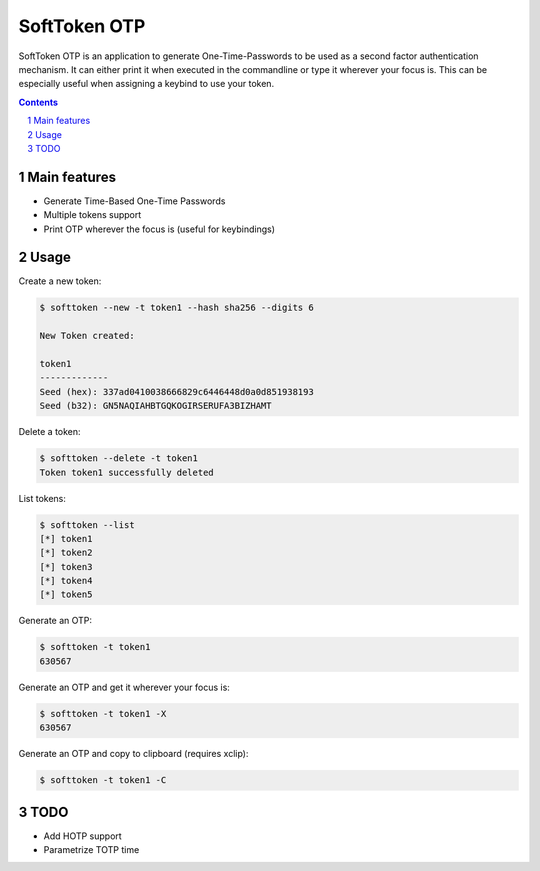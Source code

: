 ########################################
SoftToken OTP
########################################

SoftToken OTP is an application to generate One-Time-Passwords to be used as a
second factor authentication mechanism.
It can either print it when executed in the commandline or type it wherever
your focus is. This can be especially useful when assigning a keybind to use
your token.

.. class:: no-web no-pdf


.. contents::

.. section-numbering::

.. raw:: pdf

   PageBreak oneColumn


=============
Main features
=============

* Generate Time-Based One-Time Passwords
* Multiple tokens support
* Print OTP wherever the focus is (useful for keybindings)

=============
Usage
=============

Create a new token:

.. code-block:: bash

	$ softtoken --new -t token1 --hash sha256 --digits 6

	New Token created:

	token1
	-------------
	Seed (hex): 337ad0410038666829c6446448d0a0d851938193
	Seed (b32): GN5NAQIAHBTGQKOGIRSERUFA3BIZHAMT

Delete a token:

.. code-block:: bash

	$ softtoken --delete -t token1
	Token token1 successfully deleted

List tokens:

.. code-block:: bash

	$ softtoken --list
	[*] token1
	[*] token2
	[*] token3
	[*] token4
	[*] token5

Generate an OTP:

.. code-block:: bash

	$ softtoken -t token1
	630567

Generate an OTP and get it wherever your focus is:

.. code-block:: bash

	$ softtoken -t token1 -X
	630567

Generate an OTP and copy to clipboard (requires xclip):

.. code-block:: bash

	$ softtoken -t token1 -C

=============
TODO
=============

* Add HOTP support
* Parametrize TOTP time
